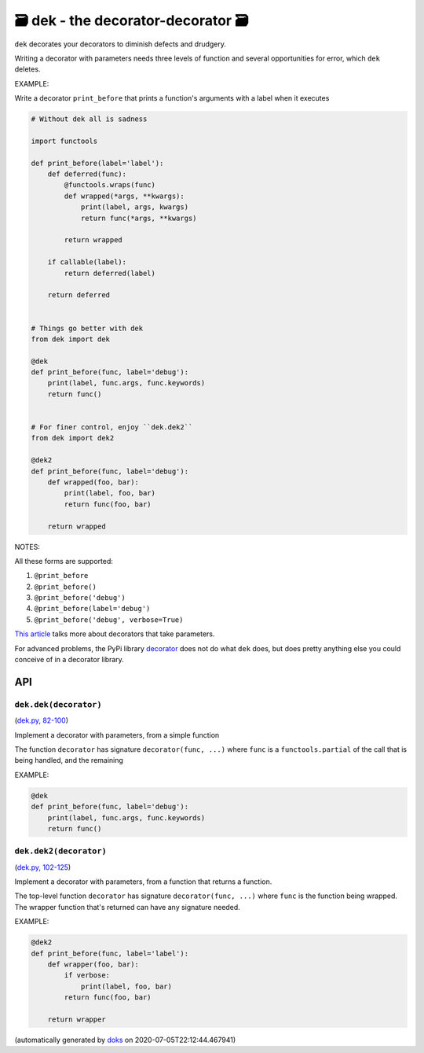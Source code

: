 🗃 dek - the decorator-decorator 🗃
======================================================

``dek`` decorates your decorators to diminish defects and drudgery.

Writing a decorator with parameters needs three levels of function and
several opportunities for error, which ``dek`` deletes.

EXAMPLE:

Write a decorator ``print_before`` that prints a function's arguments with a
label when it executes

.. code-block:: python

    # Without dek all is sadness

    import functools

    def print_before(label='label'):
        def deferred(func):
            @functools.wraps(func)
            def wrapped(*args, **kwargs):
                print(label, args, kwargs)
                return func(*args, **kwargs)

            return wrapped

        if callable(label):
            return deferred(label)

        return deferred


    # Things go better with dek
    from dek import dek

    @dek
    def print_before(func, label='debug'):
        print(label, func.args, func.keywords)
        return func()


    # For finer control, enjoy ``dek.dek2``
    from dek import dek2

    @dek2
    def print_before(func, label='debug'):
        def wrapped(foo, bar):
            print(label, foo, bar)
            return func(foo, bar)

        return wrapped

NOTES:

All these forms are supported:

1. ``@print_before``
2. ``@print_before()``
3. ``@print_before('debug')``
4. ``@print_before(label='debug')``
5. ``@print_before('debug', verbose=True)``

`This article <https://medium.com/better-programming/how-to-write-python-decorators-that-take-parameters-b5a07d7fe393>`_ talks more about
decorators that take parameters.

For advanced problems, the PyPi library
`decorator <https://github.com/micheles/decorator/blob/master/docs/documentation.md>`_ does not do what ``dek`` does, but does pretty anything
else you could conceive of in a decorator library.

API
---

``dek.dek(decorator)``
~~~~~~~~~~~~~~~~~~~~~~

(`dek.py, 82-100 <https://github.com/rec/dek/blob/master/dek.py#L82-L100>`_)

Implement a decorator with parameters, from a simple function

The function ``decorator`` has signature ``decorator(func, ...)``
where ``func`` is a ``functools.partial`` of the call that is
being handled, and the remaining

EXAMPLE:

.. code-block:: python

    @dek
    def print_before(func, label='debug'):
        print(label, func.args, func.keywords)
        return func()

``dek.dek2(decorator)``
~~~~~~~~~~~~~~~~~~~~~~~

(`dek.py, 102-125 <https://github.com/rec/dek/blob/master/dek.py#L102-L125>`_)

Implement a decorator with parameters, from a function that returns
a function.

The top-level function ``decorator`` has signature ``decorator(func, ...)``
where ``func`` is the function being wrapped. The wrapper function
that's returned can have any signature needed.

EXAMPLE:

.. code-block:: python

    @dek2
    def print_before(func, label='label'):
        def wrapper(foo, bar):
            if verbose:
                print(label, foo, bar)
            return func(foo, bar)

        return wrapper

(automatically generated by `doks <https://github.com/rec/doks/>`_ on 2020-07-05T22:12:44.467941)
